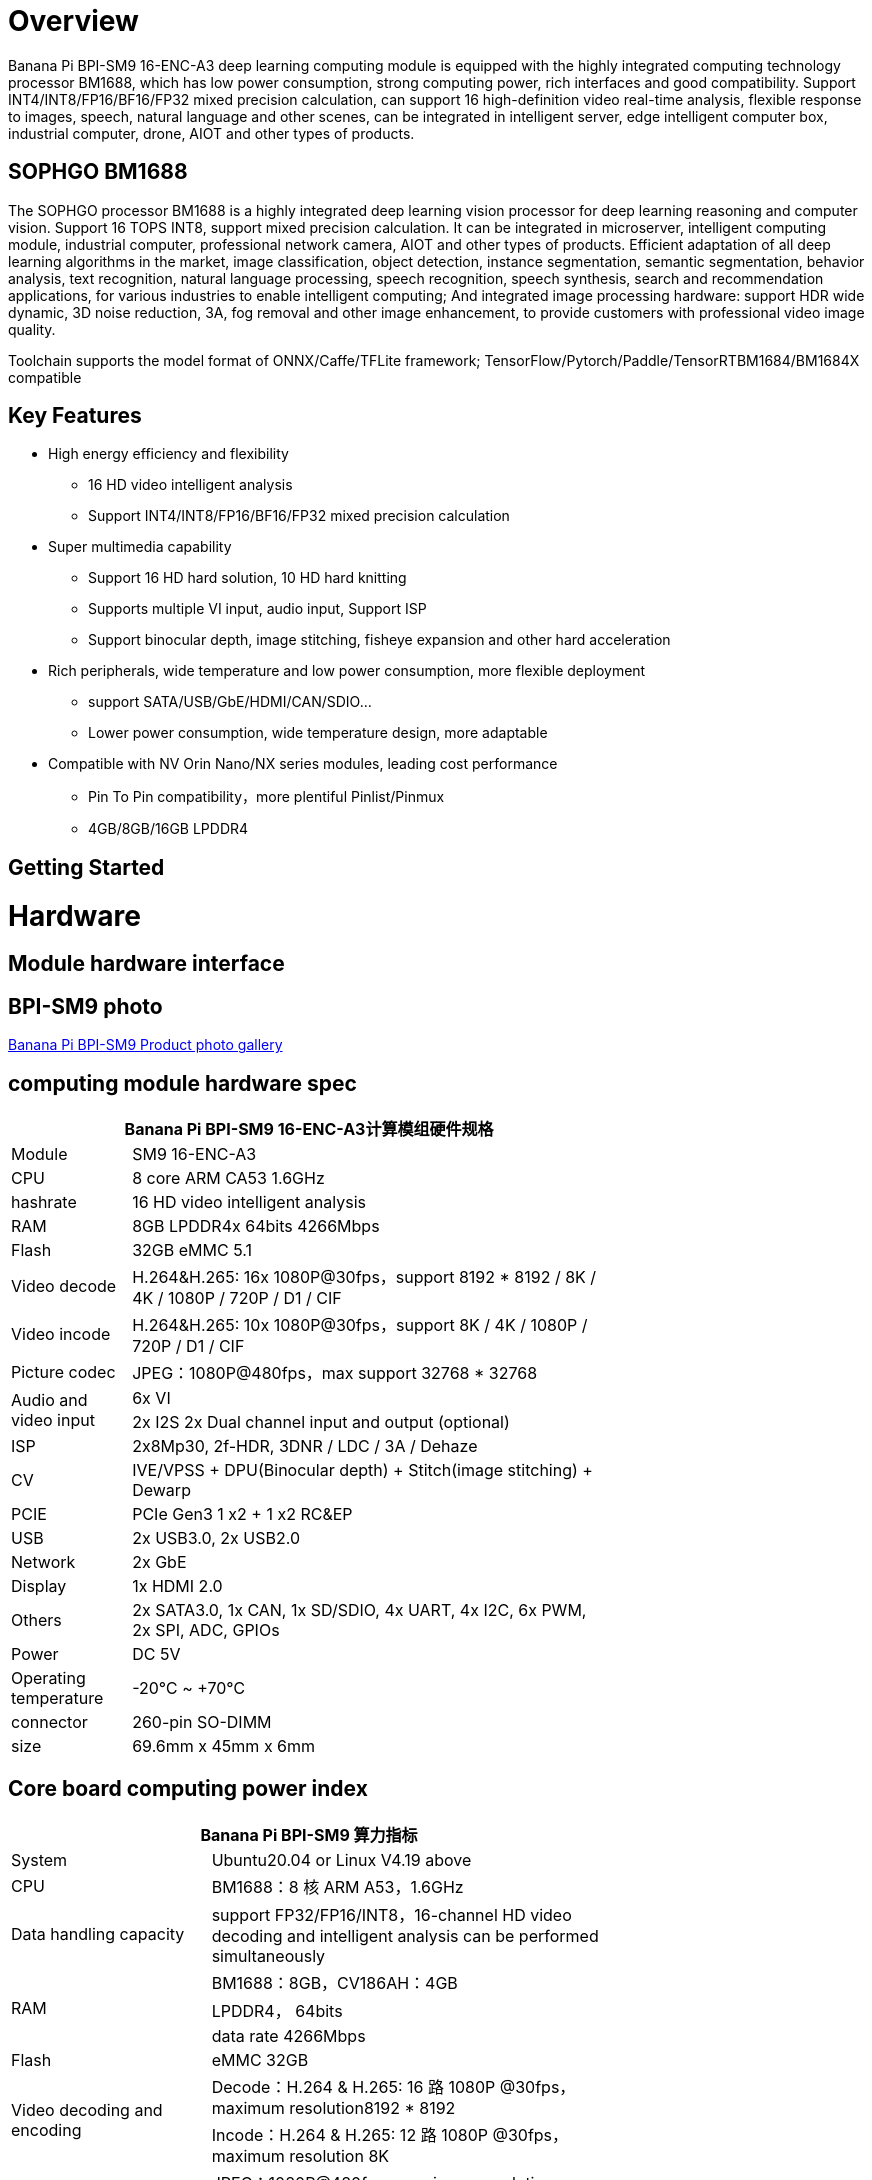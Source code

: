 = Overview

Banana Pi BPI-SM9 16-ENC-A3 deep learning computing module is equipped with the highly integrated computing technology processor BM1688, which has low power consumption, strong computing power, rich interfaces and good compatibility. Support INT4/INT8/FP16/BF16/FP32 mixed precision calculation, can support 16 high-definition video real-time analysis, flexible response to images, speech, natural language and other scenes, can be integrated in intelligent server, edge intelligent computer box, industrial computer, drone, AIOT and other types of products.

== SOPHGO BM1688

The SOPHGO processor BM1688 is a highly integrated deep learning vision processor for deep learning reasoning and computer vision. Support 16 TOPS INT8, support mixed precision calculation. It can be integrated in microserver, intelligent computing module, industrial computer, professional network camera, AIOT and other types of products. Efficient adaptation of all deep learning algorithms in the market, image classification, object detection, instance segmentation, semantic segmentation, behavior analysis, text recognition, natural language processing, speech recognition, speech synthesis, search and recommendation applications, for various industries to enable intelligent computing; And integrated image processing hardware: support HDR wide dynamic, 3D noise reduction, 3A, fog removal and other image enhancement, to provide customers with professional video image quality.

Toolchain supports the model format of ONNX/Caffe/TFLite framework; TensorFlow/Pytorch/Paddle/TensorRTBM1684/BM1684X compatible


== Key Features

* High energy efficiency and flexibility
• 16 HD video intelligent analysis
• Support INT4/INT8/FP16/BF16/FP32 mixed precision calculation
* Super multimedia capability
• Support 16 HD hard solution, 10 HD hard knitting
• Supports multiple VI input, audio input, Support ISP
• Support binocular depth, image stitching, fisheye expansion and other hard acceleration
* Rich peripherals, wide temperature and low power consumption, more flexible deployment
• support SATA/USB/GbE/HDMI/CAN/SDIO...
• Lower power consumption, wide temperature design, more adaptable
* Compatible with NV Orin Nano/NX series modules, leading cost performance
• Pin To Pin compatibility，more plentiful Pinlist/Pinmux
• 4GB/8GB/16GB LPDDR4

== Getting Started

= Hardware 

== Module hardware interface

== BPI-SM9 photo

link:/en/BPI-sm9/Photo_BPI-sm9[Banana Pi BPI-SM9 Product photo gallery]


== computing module hardware spec

[options="header",cols="1,4",width="70%"]
|=====
2+| **Banana Pi BPI-SM9 16-ENC-A3计算模组硬件规格**
|Module |SM9 16-ENC-A3
|CPU|8 core ARM CA53 1.6GHz
|hashrate |16 HD video intelligent analysis
|RAM |8GB LPDDR4x 64bits 4266Mbps
|Flash| 32GB eMMC 5.1
|Video decode |H.264&H.265: 16x 1080P@30fps，support 8192 * 8192 / 8K / 4K / 1080P / 720P / D1 / CIF
|Video incode |H.264&H.265: 10x 1080P@30fps，support 8K / 4K / 1080P / 720P / D1 / CIF
|Picture codec |JPEG：1080P@480fps，max support 32768 * 32768
.2+|Audio and video input
|6x VI
|2x I2S 2x Dual channel input and output (optional)
|ISP |2x8Mp30, 2f-HDR, 3DNR / LDC / 3A / Dehaze 
|CV |IVE/VPSS + DPU(Binocular depth) + Stitch(image stitching) + Dewarp
|PCIE |PCIe Gen3 1 x2 + 1 x2 RC&EP
|USB |2x USB3.0, 2x USB2.0
|Network |2x GbE
|Display |1x HDMI 2.0
|Others |2x SATA3.0, 1x CAN, 1x SD/SDIO, 4x UART, 4x I2C, 6x PWM, 2x SPI, ADC, GPIOs
|Power| DC 5V
|Operating temperature |-20℃ ~ +70℃
|connector |260-pin SO-DIMM
|size |69.6mm x 45mm x 6mm
|=====

== Core board computing power index 

[options="header",cols="2,4",width="70%"]
|=====
2+| **Banana Pi BPI-SM9 算力指标**
|System |Ubuntu20.04 or Linux  V4.19 above
|CPU |BM1688：8 核 ARM A53，1.6GHz  
|Data handling capacity |support FP32/FP16/INT8，16-channel HD video decoding and intelligent analysis can be performed simultaneously
.3+|RAM 
|BM1688：8GB，CV186AH：4GB 
|LPDDR4， 64bits 
|data rate 4266Mbps 
|Flash |eMMC 32GB 
.2+|Video decoding and encoding
|Decode：H.264 & H.265: 16 路 1080P @30fps，maximum resolution8192 * 8192 
|Incode：H.264 & H.265: 12 路 1080P @30fps，maximum resolution 8K 
|Picture codec |JPEG：1080P@480fps，maximum resolution 32768*32768 
|=====


== Interface definition and comparison with JETSON ORIN NANO
[options="header",cols="1,1",width="70%"]
|=====
2+| **Banana Pi BPI-SM9 接口定义**
|JETSON ORIN NANO	|SM9
|GBE0	|GBE0
|	|GBE1
|RSVD	|
|DP	|
|	| HDMI
|CSI0-1C2D	|CSI0-1C2D
|CSI1-1C2D	|CSI1-1C2D
|CSI2-1C2D	|CSI2-1C2D
|CSI3-1C2D	|CSI3-1C2D
|	|CSI4-1C2D
|	|CSI5-1C2D
|	|SDMMC
|	|PCIe0-2lane
|PCIe0-4lane	|
|PCIe1-2lane	|PCIe1-2lane（2*SATA）
|PCIe2-2lane	|
|USB0-3.0（2.0）	|USB0-3.0（2.0）
|USB1-3.0（2.0）	|USB1-3.0（2.0）
|USB2-3.0（2.0）|	
|UART0	|UART4
|UART1	|UART1
|UART2	|UART2
|SPI0	|SPI0
|SPI1	|SPI1
|I2C0	|I2C0
|I2C1	|I2C1
|I2C2	|I2C2
|CAM_I2C	|CAM_I2C
|I2S0	|I2S0
|I2S1	|I2S1
|	|I2S2（UART0）
|CAN	|CAN
|CAM0_MCLK	|CAM0_MCLK
|CAM1_MCLK	|CAM1_MCLK
|	|CAM2_MCLK
|	|CAM3_MCLK
|GPIO*14	|GPIO*14

|=====

== BPI-SM9 developer's kit


= Development

== Source code

* sophon-demo： https://github.com/sophgo/sophon-demo/tree/release 
* sophon-stream： https://github.com/sophgo/sophon-stream 


== Resources
* BM1688 datasheet： https://www.sophgo.com/sophon-u/product/introduce/bm1688.html
* SOPHGO online course： https://www.sophgo.com/curriculum/online.html
* SOPHGO on-line case-based learning： https://www.sophgo.com/case-center/index.html

= Image

= Easy to buy 